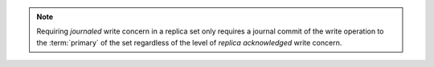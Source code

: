 .. note:: Requiring *journaled* write concern in a replica set only
   requires a journal commit of the write operation to the
   :term:`primary` of the set regardless of the level of *replica
   acknowledged* write concern.
